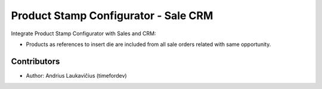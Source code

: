 Product Stamp Configurator - Sale CRM
######################################

Integrate Product Stamp Configurator with Sales and CRM:

* Products as references to insert die are included from all sale orders related
  with same opportunity.

Contributors
============

* Author: Andrius Laukavičius (timefordev)
